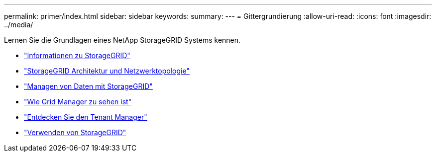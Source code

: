 ---
permalink: primer/index.html 
sidebar: sidebar 
keywords:  
summary:  
---
= Gittergrundierung
:allow-uri-read: 
:icons: font
:imagesdir: ../media/


[role="lead"]
Lernen Sie die Grundlagen eines NetApp StorageGRID Systems kennen.

* link:about-storagegrid.html["Informationen zu StorageGRID"]
* link:storagegrid-architecture-and-network-topology.html["StorageGRID Architektur und Netzwerktopologie"]
* link:how-storagegrid-manages-data.html["Managen von Daten mit StorageGRID"]
* link:exploring-grid-manager.html["Wie Grid Manager zu sehen ist"]
* link:exploring-tenant-manager.html["Entdecken Sie den Tenant Manager"]
* link:using-storagegrid.html["Verwenden von StorageGRID"]

